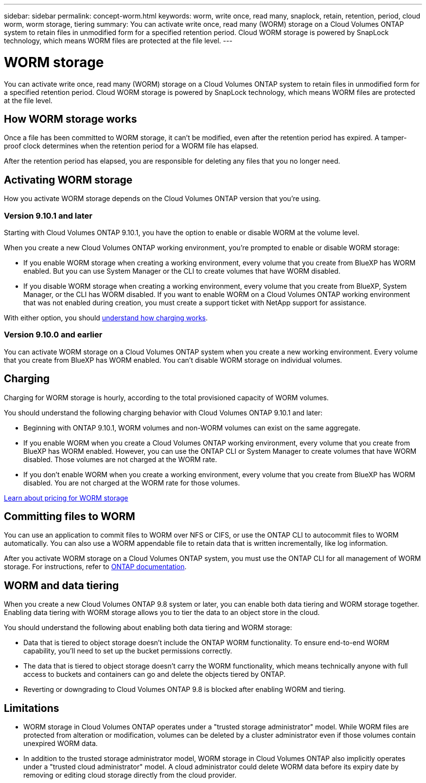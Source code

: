 ---
sidebar: sidebar
permalink: concept-worm.html
keywords: worm, write once, read many, snaplock, retain, retention, period, cloud worm, worm storage, tiering
summary: You can activate write once, read many (WORM) storage on a Cloud Volumes ONTAP system to retain files in unmodified form for a specified retention period. Cloud WORM storage is powered by SnapLock technology, which means WORM files are protected at the file level.
---

= WORM storage
:hardbreaks:
:nofooter:
:icons: font
:linkattrs:
:imagesdir: ./media/

[.lead]
You can activate write once, read many (WORM) storage on a Cloud Volumes ONTAP system to retain files in unmodified form for a specified retention period. Cloud WORM storage is powered by SnapLock technology, which means WORM files are protected at the file level.

== How WORM storage works

Once a file has been committed to WORM storage, it can't be modified, even after the retention period has expired. A tamper-proof clock determines when the retention period for a WORM file has elapsed.

After the retention period has elapsed, you are responsible for deleting any files that you no longer need.

== Activating WORM storage

How you activate WORM storage depends on the Cloud Volumes ONTAP version that you're using.

=== Version 9.10.1 and later

Starting with Cloud Volumes ONTAP 9.10.1, you have the option to enable or disable WORM at the volume level.

When you create a new Cloud Volumes ONTAP working environment, you're prompted to enable or disable WORM storage:

* If you enable WORM storage when creating a working environment, every volume that you create from BlueXP has WORM enabled. But you can use System Manager or the CLI to create volumes that have WORM disabled.

* If you disable WORM storage when creating a working environment, every volume that you create from BlueXP, System Manager, or the CLI has WORM disabled. If you want to enable WORM on a Cloud Volumes ONTAP working environment that was not enabled during creation, you must create a support ticket with NetApp support for assistance.

With either option, you should <<Charging,understand how charging works>>.

=== Version 9.10.0 and earlier

You can activate WORM storage on a Cloud Volumes ONTAP system when you create a new working environment. Every volume that you create from BlueXP has WORM enabled. You can't disable WORM storage on individual volumes.

== Charging

Charging for WORM storage is hourly, according to the total provisioned capacity of WORM volumes.
 
You should understand the following charging behavior with Cloud Volumes ONTAP 9.10.1 and later:
 
* Beginning with ONTAP 9.10.1, WORM volumes and non-WORM volumes can exist on the same aggregate.
 
* If you enable WORM when you create a Cloud Volumes ONTAP working environment, every volume that you create from BlueXP has WORM enabled. However, you can use the ONTAP CLI or System Manager to create volumes that have WORM disabled. Those volumes are not charged at the WORM rate.
 
* If you don't enable WORM when you create a working environment, every volume that you create from BlueXP has WORM disabled. You are not charged at the WORM rate for those volumes.
 
https://cloud.netapp.com/pricing[Learn about pricing for WORM storage^]

== Committing files to WORM

You can use an application to commit files to WORM over NFS or CIFS, or use the ONTAP CLI to autocommit files to WORM automatically. You can also use a WORM appendable file to retain data that is written incrementally, like log information.

After you activate WORM storage on a Cloud Volumes ONTAP system, you must use the ONTAP CLI for all management of WORM storage. For instructions, refer to http://docs.netapp.com/ontap-9/topic/com.netapp.doc.pow-arch-con/home.html[ONTAP documentation^].

== WORM and data tiering
When you create a new Cloud Volumes ONTAP 9.8 system or later, you can enable both data tiering and WORM storage together. Enabling data tiering with WORM storage allows you to tier the data to an object store in the cloud.

You should understand the following about enabling both data tiering and WORM storage: 

* Data that is tiered to object storage doesn't include the ONTAP WORM functionality. To ensure end-to-end WORM capability, you'll need to set up the bucket permissions correctly.
* The data that is tiered to object storage doesn't carry the WORM functionality, which means technically anyone with full access to buckets and containers can go and delete the objects tiered by ONTAP.
* Reverting or downgrading to Cloud Volumes ONTAP 9.8 is blocked after enabling WORM and tiering. 

== Limitations

* WORM storage in Cloud Volumes ONTAP operates under a "trusted storage administrator" model. While WORM files are protected from alteration or modification, volumes can be deleted by a cluster administrator even if those volumes contain unexpired WORM data.

* In addition to the trusted storage administrator model, WORM storage in Cloud Volumes ONTAP also implicitly operates under a "trusted cloud administrator" model. A cloud administrator could delete WORM data before its expiry date by removing or editing cloud storage directly from the cloud provider.